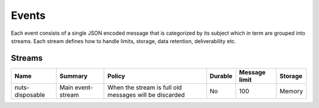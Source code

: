 Events
******

Each event consists of a single JSON encoded message that is categorized by its subject which in term are grouped into streams.
Each stream defines how to handle limits, storage, data retention, deliverability etc.

Streams
-------

======================== ================= ============================================================================== ======= ============= =======
Name                     Summary           Policy                                                                         Durable Message limit Storage
======================== ================= ============================================================================== ======= ============= =======
nuts-disposable          Main event-stream When the stream is full old messages will be discarded                         No      100           Memory
======================== ================= ============================================================================== ======= ============= =======
